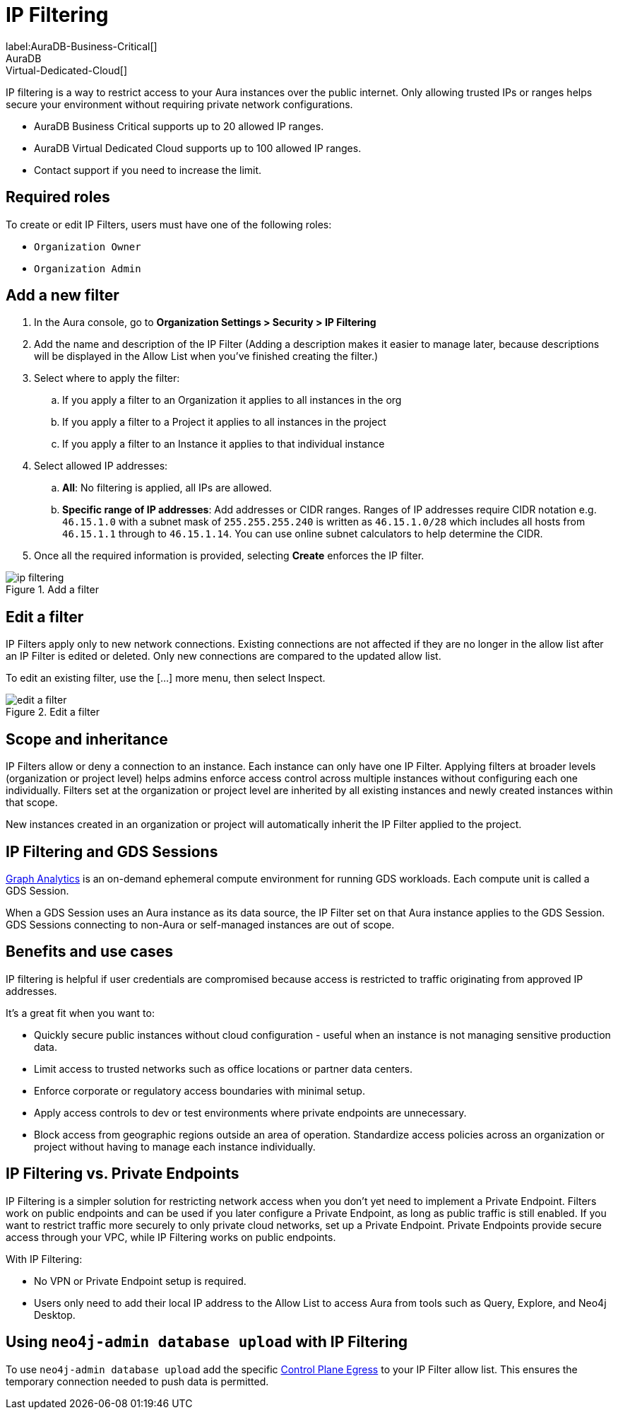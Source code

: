 = IP Filtering
:description: Control access to networks or systems by allowing or blocking traffic based on specified IP addresses.
label:AuraDB-Business-Critical[]
AuraDB:Virtual-Dedicated-Cloud[]

IP filtering is a way to restrict access to your Aura instances over the public internet. 
Only allowing trusted IPs or ranges helps secure your environment without requiring private network configurations.

* AuraDB Business Critical supports up to 20 allowed IP ranges.
* AuraDB Virtual Dedicated Cloud supports up to 100 allowed IP ranges.
* Contact support if you need to increase the limit.

== Required roles

To create or edit IP Filters, users must have one of the following roles: 

* `Organization Owner`
* `Organization Admin`

== Add a new filter

. In the Aura console, go to *Organization Settings > Security > IP Filtering*
. Add the name and description of the IP Filter (Adding a description makes it easier to manage later, because descriptions will be displayed in the Allow List when you’ve finished creating the filter.)
. Select where to apply the filter:
.. If you apply a filter to an Organization it applies to all instances in the org
.. If you apply a filter to a Project it applies to all instances in the project
.. If you apply a filter to an Instance it applies to that individual instance
. Select allowed IP addresses:
.. *All*: No filtering is applied, all IPs are allowed.
.. *Specific range of IP addresses*: Add addresses or CIDR ranges. Ranges of IP addresses require CIDR notation e.g. `46.15.1.0` with a subnet mask of `255.255.255.240` is written as `46.15.1.0/28` which includes all hosts from `46.15.1.1` through to `46.15.1.14`. You can use online subnet calculators to help determine the CIDR.
. Once all the required information is provided, selecting *Create* enforces the IP filter.

.Add a filter
[.shadow]
image::ip-filtering.png[]

== Edit a filter

IP Filters apply only to new network connections. 
Existing connections are not affected if they are no longer in the allow list after an IP Filter is edited or deleted. 
Only new connections are compared to the updated allow list.

To edit an existing filter, use the [...] more menu, then select Inspect.

.Edit a filter
[.shadow]
image::edit-a-filter.png[]

== Scope and inheritance

IP Filters allow or deny a connection to an instance. 
Each instance can only have one IP Filter. 
Applying filters at broader levels (organization or project level) helps admins enforce access control across multiple instances without configuring each one individually. 
Filters set at the organization or project level are inherited by all existing instances and newly created instances within that scope.

New instances created in an organization or project will automatically inherit the IP Filter applied to the project.

== IP Filtering and GDS Sessions

xref:graph-analytics/index.adoc[Graph Analytics] is an on-demand ephemeral compute environment for running GDS workloads. 
Each compute unit is called a GDS Session.

When a GDS Session uses an Aura instance as its data source, the IP Filter set on that Aura instance applies to the GDS Session. 
GDS Sessions connecting to non-Aura or self-managed instances are out of scope.

== Benefits and use cases

IP filtering is helpful if user credentials are compromised because access is restricted to traffic originating from approved IP addresses.

It’s a great fit when you want to:

* Quickly secure public instances without cloud configuration - useful when an instance is not managing sensitive production data.
* Limit access to trusted networks such as office locations or partner data centers.
* Enforce corporate or regulatory access boundaries with minimal setup.
* Apply access controls to dev or test environments where private endpoints are unnecessary.
* Block access from geographic regions outside an area of operation.
Standardize access policies across an organization or project without having to manage each instance individually.

== IP Filtering vs. Private Endpoints

IP Filtering is a simpler solution for restricting network access when you don’t yet need to implement a Private Endpoint.
Filters work on public endpoints and can be used if you later configure a Private Endpoint, as long as public traffic is still enabled. 
If you want to restrict traffic more securely to only private cloud networks, set up a Private Endpoint.
Private Endpoints provide secure access through your VPC, while IP Filtering works on public endpoints.

With IP Filtering:

* No VPN or Private Endpoint setup is required.
* Users only need to add their local IP address to the Allow List to access Aura from tools such as Query, Explore, and Neo4j Desktop.

== Using `neo4j-admin database upload` with IP Filtering

To use `neo4j-admin database upload` add the specific link:https://support.neo4j.com/s/article/360050504254-What-are-the-public-IP-addresses-to-provision-in-a-firewall-configuration-to-allow-Aura-use[Control Plane Egress] to your IP Filter allow list. 
This ensures the temporary connection needed to push data is permitted.

